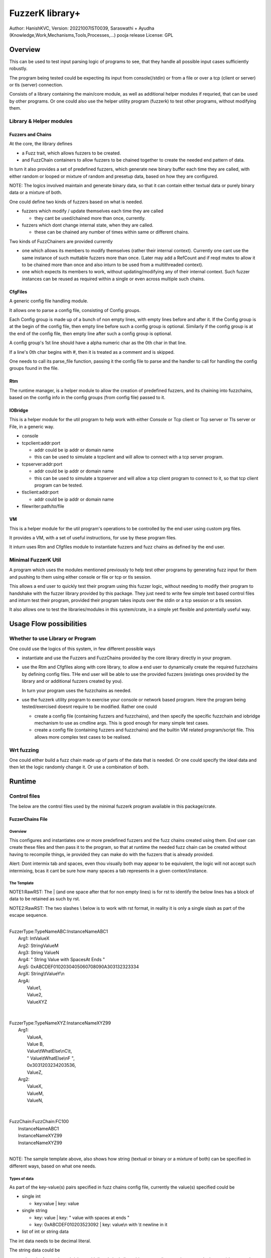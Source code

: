 ####################
FuzzerK library+
####################
Author: HanishKVC,
Version: 20221007IST0039, Saraswathi + Ayudha (Knowledge,Work,Mechanisms,Tools,Processes,...) pooja release
License: GPL


Overview
##########

This can be used to test input parsing logic of programs to see, that they
handle all possible input cases sufficiently robustly.

The program being tested could be expecting its input from console(/stdin)
or from a file or over a tcp (client or server) or tls (server) connection.

Consists of a library containing the main/core module, as well as additional
helper modules if requried, that can be used by other programs. Or one could
also use the helper utility program (fuzzerk) to test other programs, without
modifying them.


Library & Helper modules
||||||||||||||||||||||||||

Fuzzers and Chains
===================

At the core, the library defines

* a Fuzz trait, which allows fuzzers to be created.

* and FuzzChain containers to allow fuzzers to be chained together
  to create the needed end pattern of data.

In turn it also provides a set of predefined fuzzers, which generate new
binary buffer each time they are called, with either random or looped or
mixture of random and presetup data, based on how they are configured.

NOTE: The logics involved maintain and generate binary data, so that
it can contain either textual data or purely binary data or a mixture
of both.

One could define two kinds of fuzzers based on what is needed.

* fuzzers which modify / update themselves each time they are called

  * they cant be used/chained more than once, currently.

* fuzzers which dont change internal state, when they are called.

  * these can be chained any number of times within same or different
    chains.

Two kinds of FuzzChainers are provided currently

* one which allows its members to modify themselves (rather their
  internal context). Currently one cant use the same instance of such
  muttable fuzzers more than once. (Later may add a RefCount and if
  reqd mutex to allow it to be chained more than once and also inturn
  to be used from a multithreaded context).

* one which expects its members to work, without updating/modifying any
  of their internal context. Such fuzzer instances can be reused as
  required within a single or even across multiple such chains.


CfgFiles
==========

A generic config file handling module.

It allows one to parse a config file, consisting of Config groups.

Each Config group is made up of a bunch of non empty lines, with empty
lines before and after it. If the Config group is at the begin of the
config file, then empty line before such a config group is optional.
Similarly if the config group is at the end of the config file, then
empty line after such a config group is optional.

A config group's 1st line should have a alpha numeric char as the 0th
char in that line.

If a line's 0th char begins with #, then it is treated as a comment
and is skipped.

One needs to call its parse_file function, passing it the config file
to parse and the handler to call for handling the config groups found
in the file.


Rtm
=====

The runtime manager, is a helper module to allow the creation of predefined
fuzzers, and its chaining into fuzzchains, based on the config info in the
config groups (from config file) passed to it.


IOBridge
==========

This is a helper module for the util program to help work with either Console
or Tcp client or Tcp server or Tls server or File, in a generic way.

* console

* tcpclient:addr:port

  * addr could be ip addr or domain name

  * this can be used to simulate a tcpclient and will allow to connect
    with a tcp server program.

* tcpserver:addr:port

  * addr could be ip addr or domain name

  * this can be used to simulate a tcpserver and will allow a tcp client
    program to connect to it, so that tcp client program can be tested.

* tlsclient:addr:port

  * addr could be ip addr or domain name

* filewriter:path/to/file


VM
====

This is a helper module for the util program's operations to be controlled
by the end user using custom prg files.

It provides a VM, with a set of useful instructions, for use by these program
files.

It inturn uses Rtm and Cfgfiles module to instantiate fuzzers and fuzz chains
as defined by the end user.


Minimal FuzzerK Util
|||||||||||||||||||||

A program which uses the modules mentioned previously to help test
other programs by generating fuzz input for them and pushing to them
using either console or file or tcp or tls session.

This allows a end user to quickly test their program using this fuzzer
logic, without needing to modify their program to handshake with the
fuzzer library provided by this package. They just need to write few
simple text based control files and inturn test their program, provided
their program takes inputs over the stdin or a tcp session or a tls
session.

It also allows one to test the libraries/modules in this system/crate,
in a simple yet flexible and potentially useful way.



Usage Flow possibilities
##########################

Whether to use Library or Program
|||||||||||||||||||||||||||||||||||

One could use the logics of this system, in few different possible ways

* instantiate and use the Fuzzers and FuzzChains provided by the core
  library directly in your program.

* use the Rtm and Cfgfiles along with core library, to allow a end user
  to dynamically create the required fuzzchains by defining config files.
  THe end user will be able to use the provided fuzzers (existings ones
  provided by the library and or additional fuzzers created by you).

  In turn your program uses the fuzzchains as needed.

* use the fuzzerk utility program to exercise your console or network
  based program. Here the program being tested/exercised doesnt require
  to be modified. Rather one could

  * create a config file (containing fuzzers and fuzzchains), and then
    specify the specific fuzzchain and iobridge mechanism to use as
    cmdline args. This is good enough for many simple test cases.

  * create a config file (containing fuzzers and fuzzchains) and the
    builtin VM related program/script file. This allows more complex
    test cases to be realised.


Wrt fuzzing
|||||||||||||

One could either build a fuzz chain made up of parts of the data that
is needed. Or one could specify the ideal data and then let the logic
randomly change it. Or use a combination of both.


Runtime
#########

Control files
||||||||||||||||

The below are the control files used by the minimal fuzzerk program
available in this package/crate.

FuzzerChains File
===================

Overview
-----------

This configures and instantiates one or more predefined fuzzers and the
fuzz chains created using them. End user can create these files and then
pass it to the program, so that at runtime the needed fuzz chain can be
created without having to recompile things, ie provided they can make do
with the fuzzers that is already provided.

Alert: Dont intermix tab and spaces, even thou visually both may appear
to be equivalent, the logic will not accept such intermixing, bcas it
cant be sure how many spaces a tab represents in a given context/instance.

The Template
---------------

NOTE1:RawRST: The | (and one space after that for non empty lines) is for
rst to identify the below lines has a block of data to be retained as such
by rst.

NOTE2:RawRST: The two slashes \\ below is to work with rst format,
in reality it is only a single slash \ as part of the escape sequence.

|
| FuzzerType:TypeNameABC:InstanceNameABC1
|   Arg1: IntValueX
|   Arg2: StringValueM
|   Arg3: String   ValueN
|   Arg4: "   String Value with SpacesAt Ends "
|   Arg5: 0xABCDEF0102030405060708090A303132323334
|   ArgX: String\\tValueY\\n
|   ArgA:
|     Value1,
|     Value2,
|     ValueXYZ
|
|
| FuzzerType:TypeNameXYZ:InstanceNameXYZ99
|     Arg1:
|         ValueA,
|         Value   B,
|         Value\\tWhatElse\\nC\\t,
|         " Value\\tWhatElse\\nF   ",
|         0x3031203234203536,
|         ValueZ,
|     Arg2:
|         ValueX,
|         ValueM,
|         ValueN,
|
|
| FuzzChain:FuzzChain:FC100
|     InstanceNameABC1
|     InstanceNameXYZ99
|     InstanceNameXYZ99
|

NOTE: The sample template above, also shows how string (textual or binary or
a mixture of both) can be specified in different ways, based on what one needs.

Types of data
---------------

As part of the key-value(s) pairs specified in fuzz chains config file, currently
the value(s) specified could be

* single int

  * key:value | key: value

* single string

  * key: value | key: " value with spaces at ends   "

  * key: 0xABCDEF010203523092 | key: value\\n with \\t newline in it

* list of int or string data

The int data needs to be decimal literal.

The string data could be

* a bunch of textual words/chars with literal single line white spaces
  (ie normal space and tab space) between them.

* string data could have white spaces at the begin or end by

  * having the string enclosed within double quotes

  * having the white spaces specified has escape sequences (\\t, \\n, \\r)

    * this also allows newline or carriage return to be embedded anywhere
      within the string data.

* binary or a mixture of textual and binary data by having the string data
  specified has a hex string which begins with 0x

The list can be specified in one of the following ways

* if the list has only a single value then

  * key: value OR

  * key:
      value a single value

* if the list has multiple values then

  * key:

      value 1

      value 2

      value 3 comma at the end is optional,

      more values

      ...

   * key: NumOfValues

        Value 1 out of NumOfValues(NOV)

        Value 2 out of NOV

        ...

        Value NOV of NOV

NOTE: The empty lines between values of the list and two adjacent slashes wrt
escape sequences are things done to satisfy rst format requirements.

Predefined Fuzzers
-------------------

The following type of predefined fuzzers is provided by default

* ones that work with mainly provided data, without changing them

  * LoopFixedStringsFuzzer

    * each time it is called, it returns/appends the next string from the
      list of strings.

    * once the end of list is reached, it moves back to begining of the list

  * RandomFixedStringsFuzzer

    * each time it is called, it returns/appends a randomly selected string
      from the lsit of provided strings.

  * DONE: Currently the list of provided strings is treated as textual strings
    Rather convert it to a list of binary buffers, so that it can either store
    binary data or textual data (in its binary form) or a mixture of both.

* those that use random generation to a great extent

  * RandomRandomFuzzer

    * return/append a randomly generated buffer of random binary values

      * whose length is randomly decided from a given min and max length limit.

  * RandomFixedFuzzer

    * return/append a buffer, whose values are randomly selected from a given
      list of binary values.

      * whose length is randomly decided from a given min and max length limit.

      * the list of binary values to be used for selection, can be specified
        has a textual string or a hex string or so

* ones that take predefined / provided data and inturn change it

  * Buf8sRandomizeFuzzer

    * return/append a buffer which contains one of the originally provided data,
      with some amount of random modifications to its contents, as noted below.

    * one needs to provide the following info/data

      * a list of strings (textual or binary or mixture of both)

      * the number of bytes to randomly modified

        * if not explicitly predefined (ie if set to -1), then it is randomly
          decided as to how many bytes should be randomly modified.

      * the new random byte values are selected to be within a specified range
        of values.

        * if start value is not specified, it is assumed to be 0

        * if end value is not specified, it is assumed to be 255
          The end value is inclusive in the logic and will be used as part of
          the possible range wrt new values to use when changing existing value
          with new values.

      * the positions that are randomly modified are selected randomly, but
        inturn restricted to be within a specified range of positions.

        * if start position is not specified, it is assumed to be 0

        * if end position is not specified, it is assumed to be till end
          of the provided original buffer.
          The end position specified is inclusive in the logic and will be used
          as part of the possible range of positions that may be randomly selected
          for changing the byte value wrt that position.


Custom Fuzzers
----------------

If required the library can be extended to add custom fuzzers (they need to support
the fuzz trait).

If a custom fuzzer has to be created from the textual FuzzChains config file, then

* the fuzzer needs to support cfgfiles::FromVecStrings trait

  * and its from_vs method

  * inturn it can use the predefined helper functions of this trait to parse config
    file, to help create instance of the custom fuzzer, based on users configuration
    of the same.

* the RunTimeManager.handle_cfggroup needs to be updated to create the custom fuzzer

  * by calling the custom fuzzer's from_vs method



Prg file
==========

Overview
----------

This allows the end user to control the actions to be performed by fuzzerk, in a simple and flexible way.

General
---------

Data and or Variable
~~~~~~~~~~~~~~~~~~~~~~

Where ever var_or_value is mentioned wrt instruction operands, the text-tokens/content specified in the
corresponding location in the prgfile will be interpreted as below.

If it starts with a numeric char or + or - will be treated has a numeric/integer literal.

* if it starts with 0x, then it will be treated has a hexadecimal integer value

* else it will be treated has a decimal integer value

If it starts or ends with double quotes, it will be treated as a string literal.

* this also allows spaces to be specified at begin or end of the string literal.

* a small set of escape sequences (\\n, \\t, \\r, \\") are supported within these strings.
  These will be replaced with equivalent char.

  * The double quote at the begin and end of string literal will be dropped.

If it starts with $0x then it will be treated has a binary buffer specified has a hex string.

If it starts with __ then it will be treated has a special data value.

* __TIME__STAMP__

  * This puts the current time stamp into the buffer

* __RANDOM__BYTES__TheLength

  * This puts TheLength amount of random bytes into the buffer

If none of above, then it will be treated as a var name. However it should start with a alphabhetic char.


Where ever int_var_or_value is mentioned wrt instructions, then it should represent a int variable or value.
Where ever ideally_int_var_or_value is mentioned wrt instructions, then it should ideally represent a int
variable or value. However If it refers to

* a string entity, then treat it has a textual literal value of the int and convert it into int

* binary buffer entity, then logic will try to interpret it has raw byte values of the int and
  inturn convert it into int.

Where ever str_var_or_value is mentioned wrt instructions, then it should represent a string variable or value.
If not, the logic will try to convert other types to equivalent string representation.

* if a $0xHexString based literal is specified, it should represent a valid utf8 string.

Where ever any_var_or_value is mentioned wrt instructions, it could represent int or string or binary buffer
variable or value.


Clean coding (Comments, White spaces)
~~~~~~~~~~~~~~~~~~~~~~~~~~~~~~~~~~~~~~

If required one can put extra spaces around operands to align them across lines or so, for easy reading.

If required one can put # at the beginning of a line to make it a comment line.


Ops/Instructions supported
---------------------------

The commands/operations that can be specified as part of the prg file include

Data/Variables Related
~~~~~~~~~~~~~~~~~~~~~~~

* letstr <string_var_id> <str_var_or_value>

  create a str var and set its value

* letint <int_var_id> <int_var_or_value>

  create a int var and set its value

* bufnew <buf_id> <bufsize_ideally_int_var_or_value>

  Create a named buffer of a given size

* letbuf[.s|.b] <buf_id> bufdata_any_var_or_value

  Create a buffer var and fill it with specified data with could either be a literal value or a variable.

  By allowing Int or Str var's value to be stored into a Buf var, the same can be written to a iobridge.

  * letbuf or letbuf.b tries to read the src int|str|buf var as corresponding underlying binary bytes data

    * this is useful for most cases except may be when printing to console/screen

    * this retains the underlying byte values of the source variable (or literal after suitable interpretation)

  * letbuf.s tries to read the src

    * int var/value as equivalent string/textual literal value

    * buf var/value as hex string

    * this will be very useful when trying to print something to console/screen

* bufsmerge destbuf srcbuf1 srcbuf2 ..... srcbufn

  This allows a new buffer to be created with contents of the source buffers specified merged/concatenated together.

  If only 1 source buffer is specified, it is equivalent to copying it into a new dest buffer.

  * bufsmerge destbuf srcbuf

    * destbuf = srcbuf

  If more than 1 source buffer is specified, it concats all the source buffers into a new dest buffer.

    * destbuf = srcbuf1 + srcbuf2 + ..... + srcbufn

* bufmerged[.b]|bufmerged.s destbufid src1_any_var_or_value src2_any_var_or_value ..... srcn_any_var_or_value

  This allows a new buffer to be created, which contains the contents of the specified source items.

  The source item could be either a int or str or hexstring(buf literal value) or it could be a variable of
  any supported type.

  if bufmerged or bufmerged.b is used, then the raw byte values corresponding to the specified src item will
  be used. This is useful when one needs to send underlying byte values corresponding to specified items/values
  like when sending to another program or storing into a binary file or so.

  if bufmerged.s is used, then equivalent string representation of the specified src item will be used. This is
  useful especially, when writing to console or so, where user will be interested in a human readable textual
  form of the underlying data.

  This avoids the need to create temporary bufs using letbuf[.s] and then merging into a buf using bufsmerge.


* buf8randomize bufid randcount buf_startoffset buf_endoffset rand_startval rand_endval

  * all the int arguments (ie other than bufid) belong to the int_var_or_value class

  * randomize randcount values from with in a part (start and end offset) of the buf
    with values from a given range (start and end value).

  * other than bufid, other arguments are optional and if not given a suitable default value
    will be used

    * randcount - randomly generated to be less than buflen

    * buf_startoffset and buf_endoffset map to begin and end of buffer being operated on, if not specified.

    * rand_startval will be mapped to 0 and rand_endval to 255, if needed.
      Both these need to be u8 values, else it will be truncated to u8.

  * inclusive ends

    * buf_endoffset is inclusive, that is value at corresponding index may be randomized, if it gets
      randomly selected during running/execution of the buf8randmoze instruction/operation.

    * rand_endval is inclusive

Alu Operations
~~~~~~~~~~~~~~~

* inc <int_var_id>

* dec <int_var_id>

* add <dest_int_var_id> <src1_int_var_or_value> <src2_int_var_or_value>

* sub <dest_int_var_id> <src1_int_var_or_value> <src2_int_var_or_value>

* mult <dest_int_var_id> <src1_int_var_or_value> <src2_int_var_or_value>

* div <dest_int_var_id> <src1_int_var_or_value> <src2_int_var_or_value>

* mod <dest_int_var_id> <src1_int_var_or_value> <src2_int_var_or_value>

IOBridge related
~~~~~~~~~~~~~~~~~

* iobnew <iob_id> <iobtype:typespecific_addr> <typespecific_ioarg=value> <typespecific_ioarg=value> ...

  * supported iobtypes include

    * console - for writing generated data to stdout

      * NOTE that there could be more textual info seen on the screen, but they are written to stderr,
        so that the fuzzers and fuzzchains and their generated data is not disturbed.

    * tcpclient - for connecting to a tcp server; tcpserver - for allowing a tcp client to connect

      * addr => <ipaddr|domainname><:port>

      * ioargs supported

        * read_timeout=millisecs

    * tlsclient

      * addr => <ipaddr|domainname><:port>

      * ioargs supported

        * server_cert_check=yes/no

        * domain=the.domain.name

        * read_timeout=millisecs

    * filewriter

      * addr => path/to/file

      * ioargs supported

        * append=yes/no

        * create=yes/no

* iobwrite <iob_id> <buf_any_var_or_value>

  * write the underlying raw byte contents (ie a binary buffer) of the specified var or literal value into the specified iobridge

* iobflush <iob_id>

  * request flushing of any buffering of written data by the library and or os into the underlying io device

* iobread <iob_id> <buf_id>

  * try to read upto specified buffer's buffer length of data from the specified iobridge

    * one can use bufnew to create buffer of a required size with no data in it.

  * while creating a new iobridge remember to set a read_timeout, so that read wont block indefinitely, if there is no data to read.

    * all io bridge types may not support read_timeout (currently only network types ie tcpclient, tcpserver and tlsclient support it).

* iobclose <iob_id>


Fuzzers related
~~~~~~~~~~~~~~~~~

* fcget <fc_id> <buf_id>

  Generate a fuzzed buffer of data and store into buffer of specified id.


Control/System related
~~~~~~~~~~~~~~~~~~~~~~~

* sleepmsec <milliseconds_int_var_or_value>


* !label <label_id>

  a directive to mark the current location/address in the program where this directive is encountered

  This can be the destination of either if-goto|if-jump or jump|goto or checkjump

  ie act as the destination of conditional/unconditional jumps


* !func <func_id> [<func_arg1_name> <func_arg2_name> ...]

  a directive to mark the current location/address in the program where this directive is encountered
  as a function and inturn its name.

  Additional specify a list of function arguments.

  * these function arguments can inturn be only used as src operands and not as destination operands

    * ie they can be read from and not written to

  * the caller can currently only pass variables and not literal values wrt these args.

  Any function has access to the global variables, as well as the function arguments specified directly
  wrt it. It doesnt have access to function arguments specified wrt any of its parent callers.

  One needs to end the func body with a ret instruction


* if condition check

  These check values specified between themselves and inturn either call spcified function or goto specified label

  The values can be specified either has literal values of the required type, or has a variable.

  * Check involving integers

    * iflt|iflt.i|ifgt|ifgt.i|ifeq|ifeq.i|ifne|ifne.i|ifle|ifle.i|ifge|ifge.i <value1_int_var_or_value> <value2_int_var_or_value> goto <label_id>

    * iflt|iflt.i|ifgt|ifgt.i|ifeq|ifeq.i|ifne|ifne.i|ifle|ifle.i|ifge|ifge.i <value1_int_var_or_value> <value2_int_var_or_value> call <func_id> [passed1_any_var passed2_any_var ...]

  * Check involving string and buffer

    * ifeq|ifeq.s|ifne|ifne.s <val1_str_var_or_value> <val2_str_var_or_value> goto <label_id>

    * ifeq|ifeq.s|ifne|ifne.s <val1_str_var_or_value> <val2_str_var_or_value> call <func_id> [passed1_any_var passed2_any_var ...]

    * ifeq|ifeq.b|ifne|ifne.b <val1_any_var_or_value> <val2_any_var_or_value> goto <label_id>

    * ifeq|ifeq.b|ifne|ifne.b <val1_any_var_or_value> <val2_any_var_or_value> call <func_id> [passed1_any_var passed2_any_var ...]


* checkjump arg1_int_var_or_value arg2_int_var_or_value Label4LessThan Label4Equal Label4GreaterThan

  * based on whether int value corresponding to arg1 is lt or eq or gt wrt arg2,
    the logic will jump to either Label4LessThan or Label4Equal or Label4GreateThan,
    as the case may be.

  * __NEXT__ a implicit label identifying the next instuction/op in the program

    * useful if one doesnt want to jump to any specific location for a given condition,
      then the control will implicitly flow to next instruction in the program, in that case.


* jump|goto <label_id>

  * a unconditional jump


* call <func_id> [passed1_any_var passed2_any_var ...]

  * call a func

  * If the func being called requires arguments to be passed to it, then one needs to specify
    the corresponding/matching variables that should be passed to the called function.

    The passed variables could either be

    * global variables or

    * any function arguments belonging to the current function, ie provided the call is being
      made from a function.


* ret

  * return from func


A sample file
---------------

|
|       letstr <strvarid> <string value>
|       letint <intvarid> <intvalue>
|       iobnew <iobid> <iobtype:addr> <ioargkeyX=valY> <ioargkeyA=valC>
| !label labelid
|       fcget <fcid> <bufid>
|       iobwrite <iobid> <bufid>
|       sleepmsec <milliseconds>
|       iobread <iobid> <bufid>
|       iobclose <iobid>
|       inc <intvarid>
|       iflt <intvarid> <chkvalue> goto labelid
| !label labelid_named_unneeded
|       dec <intvarid>
|



Cmdline
|||||||||

The key cmdline options are

* --cfgfc <path/to/fuzzers_fuzzchains.cfgfile>
* --prgfile <path/to/prgfile>

There are few additional options, in case one is not using a prgfile

* --ioaddr <iobtype:addr>
  * defaults to console, if not explicitly specified.
* --ioarg <ioargkeyX=valY>
  * defaults to no args, if not explicitly specified.
* --loopcnt <number>
  * defaults to 1, if not explicitly specified.
* --fc <fcid>
  * defaults to empty string, if not explicitly specified.


TODO Plus
############


DONE
|||||||

Previously
============

* end of prgfile

  * implicit end of prgfile taken care of

  * [TODO:MAYBE] Add a option for explicit !end directive or so
    Will allow functions to be defined after the normal flow is
    explicitly ended. Otherwise currently functions will have
    to put between ideally a unconditional jump at the begin
    and the start label/code.

* the fallback predefined program in case

  * prgfile is not specified

  * instead fc, loopcnt, ioaddr, ioarg etal is passed.

* iobclose and ssl session shutdown

  * keep it simple for now and just verify the 1st shutdown returns a Sent result.
    As noted in git commit logs, calling it 2nd time with or without reading of
    any left over data etal, doesnt seem to work with getting the Recieved result.
    Rather a syscall error is what is got, if there is no more data to read. So
    keep it simple for now and just ensure that 1st shutdown call leads to a
    proper Sent result.

* specify strings flexibly in cfgfc files, when defining fuzzers. As needed
  one could

  * use hex strings to intermix text and binary data,

  * use double quoted string to allow white spaces at either end of the string

* A Fuzzer which allows predefined string(s) to be randomly changed in a controlled way,
  wrt some random positions in the string and the values to use when changing.

  * This fuzzer takes a predefined list of strings, and inturn randomly changes one of
    them, when ever it is called to generated a fuzzed data.

* Allow user to use either a int variable or int literal value interchangably,
  in following instructions, where a int value is required.

  * letint, iflt, checkjump, sleepmsec, alu ops, bufnew, buf8randomize

  One needs to use $ prefix before a int literal to tell the vm compiler that
  it is a int literal value and not a int variable.

  TOTHINK: Should I add it in other places like wrt bufnew's buffer size arg, ...



20221009++
===========

* Add ALU commands add, sub, mult, div, mod

* Make letbuf more flexible by allowing either

  * literal int or textual or hex string values

  * int or str or buf variable

    * letbuf which tries to get binary data wrt vars

    * letbuf.s which tries to get string literals corresponding to these var

* switch order of value args check wrt iflt, so that it is similar to that of checkjump.

* VM: simplify and cleanup the Data var or value interpretation, through DataM mechanism.

* allow extra unneeded whitespaces in between operands of the instructions.

* Allow all VM Op int literals to use the flexible and better DataM based flow

* More flexible if condition checks using a new CondOp enum ++

  * Add support for ifeq|ne wrt int | string | buf types

  * Add support for iflt|gt|le|ge wrt int

  * Either goto a specified label or call a specified function

* DataM support some basic esc sequences wrt string literals

* BufMerged to merge different type vars and or values on a single line

* dont allow more than one variable to have same name, ie across var types.

* if-goto use Op::GoTo::run rather than duplicating goto's code in if-goto

* explicitly marked functions (!func) and Allow arguments to be passed to a function

* Use DataType to decide whether a var name is FuncArg or Global (or in future Local)
  and inturn handle appropriately.

  * initial logic was running through the func args aliases hashmap, for all vars
    however now with data type meta data, this hashmap blessing is only done for
    actual func args.

* iobwrite now works with DataM for its src operand.


TODO
||||||

* In http tls single session multi request testing (with invalid data and with my experimental
  rust based webserver)

  * if 10msec btw requests, then server seems to get all requests.

  * if 1000msec btw requests, then server seems to only get the 1st request most of the time
    Maybe bcas of any timeout I may have set wrt keeping a session alive or so?

  * ALERT: Need to check what happens with valid http requests instead of invalid http requests.
    Also need to check wrt a standard web server, to verify as to its not a issue at fuzzerk end.

* Maybe: Merge TcpClient and TcpServer into a single entity in the IOBridge enum, and may be
  even merge Tls with Tcp entity. Obviously the new_iobtype helpers wrt each specific type, needs
  to be different, but beyond that it could be single, if things are kept simple.

* Allow similar literal value representation wrt FC Config files and Prg files.

* Maybe: Add support for string/buf data type wrt iflt|gt|le|ge

* iobread in TCPServer.Prg seems to read more than once, when nc sends data to it once
  Need to check whats occuring, initially by adding a iobwrite to console of what is read.

* Wrt functions

  * Maybe: Local variables within a func, by maintaining

    * a stack of list of local variables

    * or temporary global variables with func name prefix and running counter (to help with
      recursive calls) values added to the local var name.

  * Maybe: pass literal values to a func (by creating temporary global/local/??? variables, which
    are prefixed with function name or so).

    * ie call will create these (using a running counter as part of the temp name in addition to
      func name prefix)

    * and ret will remove the corresponding temp variables.

  * rather than running counter, may be it can also just be call depth level, need to think this
    once more.

